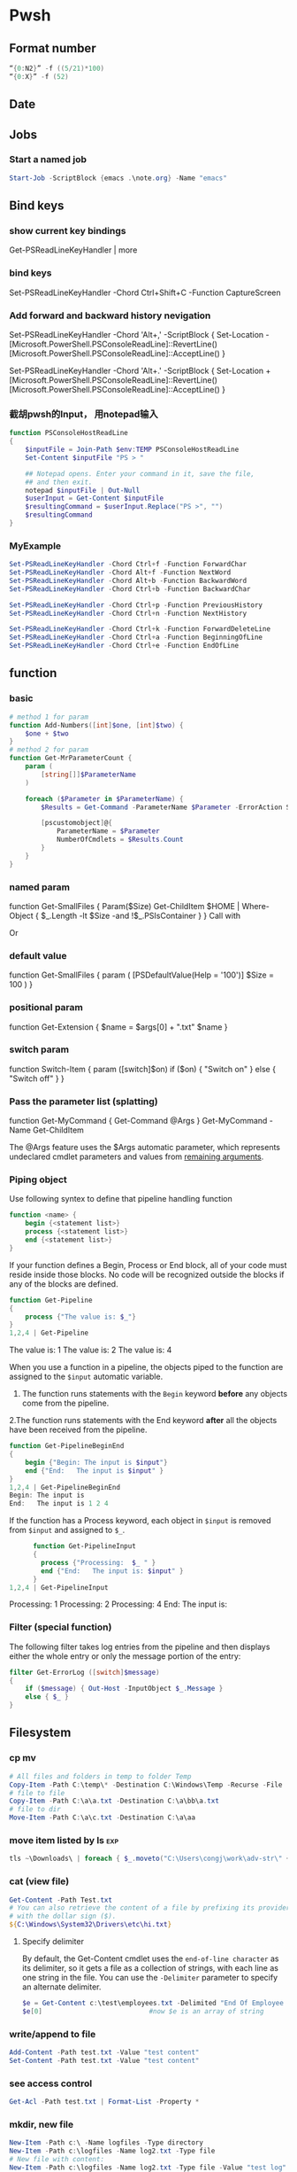 * Pwsh
** Format number
#+begin_src powershell
  “{0:N2}” -f ((5/21)*100)
  “{0:X}” -f (52)
#+end_src
** Date
** Jobs
*** Start a named job
#+begin_src powershell
Start-Job -ScriptBlock {emacs .\note.org} -Name "emacs"
#+end_src

** Bind keys
*** show current key bindings
Get-PSReadLineKeyHandler | more
*** bind keys
    Set-PSReadLineKeyHandler -Chord Ctrl+Shift+C -Function CaptureScreen
*** Add forward and backward history nevigation
Set-PSReadLineKeyHandler -Chord 'Alt+,' -ScriptBlock {
    Set-Location -
    [Microsoft.PowerShell.PSConsoleReadLine]::RevertLine()
    [Microsoft.PowerShell.PSConsoleReadLine]::AcceptLine()
}

Set-PSReadLineKeyHandler -Chord 'Alt+.' -ScriptBlock {
    Set-Location +
    [Microsoft.PowerShell.PSConsoleReadLine]::RevertLine()
    [Microsoft.PowerShell.PSConsoleReadLine]::AcceptLine()
}

*** 截胡pwsh的Input， 用notepad输入
#+begin_src powershell
function PSConsoleHostReadLine
{
    $inputFile = Join-Path $env:TEMP PSConsoleHostReadLine
    Set-Content $inputFile "PS > "

    ## Notepad opens. Enter your command in it, save the file,
    ## and then exit.
    notepad $inputFile | Out-Null
    $userInput = Get-Content $inputFile
    $resultingCommand = $userInput.Replace("PS >", "")
    $resultingCommand
}
#+end_src

*** MyExample
#+begin_src powershell
Set-PSReadLineKeyHandler -Chord Ctrl+f -Function ForwardChar
Set-PSReadLineKeyHandler -Chord Alt+f -Function NextWord
Set-PSReadLineKeyHandler -Chord Alt+b -Function BackwardWord
Set-PSReadLineKeyHandler -Chord Ctrl+b -Function BackwardChar

Set-PSReadLineKeyHandler -Chord Ctrl+p -Function PreviousHistory
Set-PSReadLineKeyHandler -Chord Ctrl+n -Function NextHistory

Set-PSReadLineKeyHandler -Chord Ctrl+k -Function ForwardDeleteLine
Set-PSReadLineKeyHandler -Chord Ctrl+a -Function BeginningOfLine
Set-PSReadLineKeyHandler -Chord Ctrl+e -Function EndOfLine
#+end_src

** function
*** basic
    #+begin_src powershell
      # method 1 for param
      function Add-Numbers([int]$one, [int]$two) {
          $one + $two
      }
      # method 2 for param
      function Get-MrParameterCount {
          param (
              [string[]]$ParameterName
          )

          foreach ($Parameter in $ParameterName) {
              $Results = Get-Command -ParameterName $Parameter -ErrorAction SilentlyContinue

              [pscustomobject]@{
                  ParameterName = $Parameter
                  NumberOfCmdlets = $Results.Count
              }
          }
      }
    #+end_src

*** named param
    function Get-SmallFiles {
    Param($Size)
    Get-ChildItem $HOME | Where-Object {
    $_.Length -lt $Size -and !$_.PSIsContainer
    }
    }
    Call with
    # Get-SmallFiles -Size 50
    Or
    # Get-SmallFiles 50

*** default value
    function Get-SmallFiles {
    param (
    [PSDefaultValue(Help = '100')]
    $Size = 100
    )
    }
*** positional param
    function Get-Extension {
    $name = $args[0] + ".txt"
    $name
    }
    # Get-Extension myTextFile
    # => myTextFile.txt
*** switch param
    function Switch-Item {
    param ([switch]$on)
    if ($on) { "Switch on" }
    else { "Switch off" }
    }
    # Switch-Item -on => Switch on
    # Switch-Item -on:$true => Switch on
    # Switch-Item => Switch off
*** Pass the parameter list (splatting)
    function Get-MyCommand { Get-Command @Args }
    Get-MyCommand -Name Get-ChildItem

    The @Args feature uses the $Args automatic parameter, which represents
    undeclared cmdlet parameters and values from _remaining arguments_.
*** Piping object
    Use following syntex to define that pipeline handling function
    #+begin_src powershell
      function <name> {
          begin {<statement list>}
          process {<statement list>}
          end {<statement list>}
      }
    #+end_src
 
    If your function defines a Begin, Process or End block, all of your code must
    reside inside those blocks. No code will be recognized outside the blocks if any
    of the blocks are defined.

    #+begin_src powershell
      function Get-Pipeline
      {
          process {"The value is: $_"}
      }
      1,2,4 | Get-Pipeline        
    #+end_src
    The value is: 1
    The value is: 2
    The value is: 4

    When you use a function in a pipeline, the objects piped to the function are
    assigned to the ~$input~ automatic variable.
    1. The function runs statements with the ~Begin~ keyword *before* any objects come
       from the pipeline.
    2.The function runs statements with the End keyword *after* all the objects have
    been received from the pipeline.

    #+begin_src powershell
      function Get-PipelineBeginEnd
      {
          begin {"Begin: The input is $input"}
          end {"End:   The input is $input" }
      }
      1,2,4 | Get-PipelineBeginEnd
      Begin: The input is
      End:   The input is 1 2 4
    #+end_src

    If the function has a Process keyword, each object in ~$input~ is removed from
    ~$input~ and assigned to ~$_~.
    #+begin_src powershell
      function Get-PipelineInput
      {
        process {"Processing:  $_ " }
        end {"End:   The input is: $input" }
      }
1,2,4 | Get-PipelineInput
    #+end_src
Processing:  1
Processing:  2
Processing:  4
End:   The input is:

*** Filter (special function)
    The following filter takes log entries from the pipeline and then displays
    either the whole entry or only the message portion of the entry:
    #+begin_src powershell
      filter Get-ErrorLog ([switch]$message)
      {
          if ($message) { Out-Host -InputObject $_.Message }
          else { $_ }
      }
    #+end_src

** Filesystem
*** cp mv
    #+begin_src powershell
            # All files and folders in temp to folder Temp
            Copy-Item -Path C:\temp\* -Destination C:\Windows\Temp -Recurse -File
            # file to file
            Copy-Item -Path C:\a\a.txt -Destination C:\a\bb\a.txt
            # file to dir
            Move-Item -Path C:\a\c.txt -Destination C:\a\aa
    #+end_src
*** move item listed by ls                                              :exp:
#+begin_src powershell
tls ~\Downloads\ | foreach { $_.moveto("C:\Users\congj\work\adv-str\" + $_.basename)}
#+end_src
*** cat (view file)
    #+begin_src powershell
      Get-Content -Path Test.txt
      # You can also retrieve the content of a file by prefixing its provider path
      # with the dollar sign ($).
      ${C:\Windows\System32\Drivers\etc\hi.txt}
    #+end_src
**** Specify delimiter
    By default, the Get-Content cmdlet uses the ~end-of-line character~ as its
    delimiter, so it gets a file as a collection of strings, with each line as
    one string in the file.
    You can use the ~-Delimiter~ parameter to specify an alternate delimiter. 
    #+begin_src powershell
      $e = Get-Content c:\test\employees.txt -Delimited "End Of Employee Record"
      $e[0]                           #now $e is an array of string
    #+end_src
*** write/append to file
    #+begin_src powershell
      Add-Content -Path test.txt -Value "test content"
      Set-Content -Path test.txt -Value "test content"
    #+end_src
*** see access control
    #+begin_src powershell
Get-Acl -Path test.txt | Format-List -Property *
    #+end_src
*** mkdir, new file
    #+begin_src powershell
      New-Item -Path c:\ -Name logfiles -Type directory
      New-Item -Path c:\logfiles -Name log2.txt -Type file
      # New file with content:
      New-Item -Path c:\logfiles -Name log2.txt -Type file -Value "test log"
    #+end_src
*** remove/rename file/dir
    #+begin_src powershell
      Rename-Item -Path c:\a\a.txt -NewName b.txt
      Rename-Item -Path c:\a\cc -NewName dd
      Remove-Item -Path test.txt
      Remove-Item -Path *.xml
    #+end_src
*** Invoke a file (double-click)
    #+begin_src powershell
      # get service into to a csv file
      Get-Service | Export-Csv -Path services.csv
      # double click the csv file
      Invoke-Item -Path services.csv
    #+end_src
*** Different kinds of files
    #+begin_src powershell
      Get-ChildItem -Attributes !Directory,!Directory+Hidden
      dir -att !d,!d+h
      # It uses the -Attributes parameter with two values, Compressed and Encrypted.
      # The values are separated by a comma , which represents the "OR" operator.
      Get-ChildItem -Attributes !Directory,!Directory+Hidden
    #+end_src
** If
*** basic
    #+begin_src powershell
      if ($a -gt 2) {
          Write-Host "The value $a is greater than 2."
      }
      elseif ($a -eq 2) {
          Write-Host "The value $a is equal to 2."
      }
      else {
          Write-Host ("The value $a is less than 2 or" +
              " was not created or initialized.")
      }
    #+end_src
*** ?:
    #+begin_src powershell
      $message = (Test-Path $path) ? "Path exists" : "Path not found"
      # Start service is stopped, stop it if it's running,
      $service = Get-Service BITS
      $service.Status -eq 'Running' ? (Stop-Service $service) : (Start-Service $service)
    #+end_src
** foreach
Divide integers in an array
  #+begin_src powershell
  30000, 56798, 12432 | ForEach-Object -Process {$_/1024}
  #+end_src
** Throw
*** Throw string
    #+begin_src powershell
      throw "This is an error."
      # Exception: This is an error.
    #+end_src
*** Throw object
    #+begin_src powershell
      throw (get-process Pwsh)
      # Exception: System.Diagnostics.Process (pwsh) System.Diagnostics.Process (pwsh)
      # System.Diagnostics.Process (pwsh)
    #+end_src
You can use the TargetObject property of the ErrorRecord object in the $error
automatic variable to examine the error.
#+begin_src powershell
  $error[0].targetobject

  # NPM(K)    PM(M)      WS(M)     CPU(s)      Id  SI ProcessName
  # ------    -----      -----     ------      --  -- -----------
  #    125   174.44     229.57      23.61    1548   2 pwsh
  #     63    44.07      81.95       1.75    1732   2 pwsh
  #     63    43.32      77.65       1.48    9092   2 pwsh
#+end_src
*** Throw .NET error
    #+begin_src powershell
      $formatError = new-object system.formatexception
      throw $formatError
      # OperationStopped: One of the identified items was in an invalid format.
    #+end_src
** Split string
   #+begin_src powershell
     -split "red yellow blue green"
     # red
     # yellow
     # blue
     # green

     # output is an array
     (-split "red yellow blue green")[0]
     # red
   #+end_src

*** Delimiter
   #+begin_src powershell
     # Specify delimiter
     "Lastname:FirstName:Address" -split ":"
     # Lastname
     # FirstName
     # Address
   #+end_src
*** Keep Delimiter
    To preserve all or part of the delimiter, enclose in *parentheses* the part
    that you want to preserve.
    #+begin_src powershell
      "Lastname:FirstName:Address" -split "(:)"
      # Lastname
      # :
      # FirstName
      # :
      # Address

      "Lastname/:/FirstName/:/Address" -split "/(:)/"
      # Lastname
      # :
      # FirstName
      # :
      # Address
    #+end_src
*** Specify Max Substring
    #+begin_src powershell
      $c = "Mercury,Venus,Earth,Mars,Jupiter,Saturn,Uranus,Neptune"
      $c -split ",", 5
      # Mercury
      # Venus
      # Earth
      # Mars
      # Jupiter,Saturn,Uranus,Neptune
    #+end_src
    If you supply an array of string. Max Substring is applied to each
    #+begin_src powershell
      $c = 'a,b,c','1,2,3,4,5'
      $c -split ',', 3

      # a
      # b
      # c
      # 1
      # 2
      # 3,4,5
    #+end_src
    Negative Max-Substring makes the head big
    #+begin_src powershell
      $c = "Mercury,Venus,Earth,Mars,Jupiter,Saturn,Uranus,Neptune"
      $c -split ",", -5
      # Mercury,Venus,Earth,Mars
      # Jupiter
      # Saturn
      # Uranus
      # Neptune
    #+end_src
*** Custmized function to determine if a char is a delimiter
    #+begin_src powershell
      $c = "Mercury,Venus,Earth,Mars,Jupiter,Saturn,Uranus,Neptune"
      $c -split {$_ -eq "e" -or $_ -eq "p"}
      # M
      # rcury,V
      # nus,
      # arth,Mars,Ju
      # it
      # r,Saturn,Uranus,N

      # tun
    #+end_src
*** Options
    Enclose the option name in quotation marks. Options are valid only when the
    <Max-substrings> parameter is used in the statement.
    #+begin_src powershell
"SimpleMatch [,IgnoreCase]"

"[RegexMatch] [,IgnoreCase] [,CultureInvariant]
[,IgnorePatternWhitespace] [,ExplicitCapture]
[,Singleline | ,Multiline]"
    #+end_src

    #+begin_src powershell
"AAAzBBBZCCC" -split 'z', 3, "IgnoreCase"
    #+end_src
*** Function signiture
    #+begin_src powershell
      -split "1 2", "a b"
      # 1
      # 2
      # a b

      # All same:
      "1 2", "a b" -split " "
      -split ("1 2", "a b")
      $a = "1 2", "a b"
      -split $a
    #+end_src
** Array
   #+begin_src powershell
     $A = 22,5,10,8,12,9,80
     $B = ,7                         #array of one element
     $C = 5..8                            #5,6,7,8
$A.GetType()
   #+end_src

*** Types
When no data type is specified, PowerShell creates each array as an object array
(System.Object[]).

Use [long[]] prefix to declare a strongly-typed array
#+begin_src powershell
  $A.GetType()
  [int32[]]$ia = 1500,2230,3350,4000
#+end_src

  You can create arrays that are cast to any supported type in the .NET. For
  example, the objects that ~Get-Process~ retrieves to represent processes are of
  the ~System.Diagnostics.Process~ type
#+begin_src powershell
  [Diagnostics.Process[]]$zz = Get-Process
#+end_src
*** Array from statement
    #+begin_src powershell
      $a = @("Hello World")
      $a.Count
      $p = @(Get-Process Notepad)
    #+end_src
*** Accessing array
    #+begin_src powershell
      $a[0]
      $a[1..4]
      $a = 0 .. 9
      $a[-3..-1]                      #7 8 9
      $a[-1..-3]                      #9 8 7
      $a[2..-2]                             #2 1 0 9 -8
      # From 0 to 2 AND 4 to 6
      $a[0,2+4..6]                                #0 1 2 4 5 6

      $a[1] = 10
      # Append to array: Caution: new array each time, Consider declaration.
      $a = @(0..4)
      $a += 5

      # t is everything in $a expect for a[2]
      $t = $a[0,1 + 3..($a.length - 1)]
    #+end_src
*** Concat | Delete
    #+begin_src powershell
      # Concat array
      $x = 1,3
      $y = 5,9
      $z = $x + $y

      # delete array
      $z=$null                       
    #+end_src
*** Loop
    #+begin_src powershell
      $a = 0..9
      # C-style
      for ($i = 0; $i -le ($a.length - 1); $i += 2) {
          $a[$i]
      }
      # for each
      foreach ($element in $a) {
          $element
      }

      # while
      $i=0
      while($i -lt 4) {
          $a[$i]
          $i++
      }

      # Methods
      $a = @(0 .. 3)
      $a.ForEach({ $_ * $_})          #0 1 4 9

      # For each convert to type
      @("1/1/2017", "2/1/2017", "3/1/2017").ForEach([datetime])
      # Sunday, January 1, 2017 12:00:00 AM
      # Wednesday, February 1, 2017 12:00:00 AM
      # Wednesday, March 1, 2017 12:00:00 AM

      # Access Property by name
      (dir 'C:\Temp').ForEach('LastAccessTime') #get
      (dir 'C:\Temp').ForEach('LastAccessTime', (Get-Date)) #set

      # For each object, apply the methods
      # ForEach(string methodName)
      ("one", "two", "three").ForEach("ToUpper")

    #+end_src
*** Properties and Methods
    #+begin_src powershell
      $a = 0..9
      $a.Count
      $a.Length                       #Same

      $a=1..3
      $a.Clear()
      # for each object, is it null?
      $a | % { $null -eq $_ }         #t,t,t

      # Clear set bits to 0;
      [int[]] $intA = 1, 2, 3
      $intA.Clear()
      $intA                           #0,0,0

      [int32[]] $a=1..3
      # Get the methods for the array
      Get-Member -InputObject $a
      # Trap Attention
      $a | Get-Member                 #methods for int32
      , $a | Get-Member                 #methods for array
    #+end_src
*** Filter array with where
    #+begin_src powershell
      # Get all even numbers
      (0..9).Where{ $_ % 2 }
      # Get all non-empty strings
      ('hi', '', 'there').Where({$_.Length})

      # Get the zip files in the current users profile, sorted by LastAccessTime.
      $Zips = dir $env:userprofile -Recurse '*.zip' | Sort-Object LastAccessTime
      # Get the least accessed file over 100MB
      $Zips.Where({$_.Length -gt 100MB}, 'Default', 1)
      #  Default means: Use Script Block ^^^^^^^^   ^--- the maximum number of object

    #+end_src
**** Search
     The difference between loop and search is that, the loop stops when found
     #+begin_src powershell
      # Use 'Last' or 'First' can also specify the maximum number of objs
      $h = (Get-Date).AddHours(-1)
      $logs = dir 'C:\' -Recurse '*.log' | Sort-Object CreationTime
      # Find the last 5 log files created in the past hour.
      $logs.Where({$_.CreationTime -gt $h}, 'Last', 5)

      # Use SkipUntil 
      $computers = "Server01", "Server02", "Server03", "localhost", "Server04"
      # Find the first available online server.
      $computers.Where({ Test-Connection $_ }, 'SkipUntil', 1) #=>localhost

      # Retrieve the first set of numbers less than or equal to 10.
      (1..50).Where({$_ -gt 10}, 'Until')
      # This would perform the same operation.
      (1..50).Where({$_ -le 10})
     #+end_src
**** Split array
     #+begin_src powershell
       $running, $stopped = (Get-Service).Where({$_.Status -eq 'Running'}, 'Split')
       $running
       $stopped
     #+end_src
*** Multidimentional array
    #+begin_src powershell
      [string[,]]$rank2 = [string[,]]::New(3,2)
      $rank2.rank                     #2
      $rank2.Length                   #6
      $rank2[0,0] = 'a'
      $rank2[0,1] = 'b'
      $rank2[1,0] = 'c'
      $rank2[1,1] = 'd'
      $rank2[2,0] = 'e'
      $rank2[2,1] = 'f'
      $rank2[1,1]                     #d
    #+end_src
**** Concat (+) flattens the array
     #+begin_src powershell
       $a = "red",$true
       $b = (New-Object 'int[,]' 2,2)
       $b[0,0] = 10
       $b[0,1] = 20
       $b[1,0] = 30
       $b[1,1] = 40
       $c = $a + $b
       $a.GetType().Name               #Object[]
       $b.GetType().Name               #int[,]
       $c.GetType().Name               #Object[]
       $c                              #("red",$true, 10,20,30,40)
     #+end_src

*** System.tuple
    #+begin_src powershell
      $tuple = [Tuple]::Create(1, 'test')
      $tuple[0]                       #1
      $tuple[1]                       #test
      $tuple[0..1]                    #1 test
      $tuple[-1]                      #test
    #+end_src
    Unlike arrays and other collection objects.

    Tuple objects are treated as a *single object* when passed through the
pipeline or by parameters that support arrays of objects.

*** The real power of array: One call for all
    When you use the ~member access operator (.)~ with a member name on a
    *collection object*, such as an array:

    if (~the collection object does not have a member of that name~):

         The items of the collection are enumerated and PowerShell looks for that
         member on each item.

    This applies to both property and method members.

    #+begin_src powershell
      $files = (New-Item -Type File -Force '/temp/t1.txt'),
      (New-Item -Force -Type File '/temp/t2.txt')
      $files.LastWriteTime
      # Friday, June 25, 2021 1:21:17 PM
      # Friday, June 25, 2021 1:21:17 PM
    #+end_src

    Get OK, Set Nope:
    
    #+begin_src powershell
      $files.LastWriteTime = (Get-Date).AddDays(-1) #Error
    #+end_src

    Instead, should use a ~set_~ method
    #+begin_src powershell
      $files.set_LastWriteTime((Get-Date).AddDays(-1)) #Okay
      $files.LastWriteTime
    #+end_src

    So you may wanna ask: What values can I set?
    #+begin_src powershell
      $files | Get-Member | Where-Object Definition -like '*set;*'
    #+end_src
** Filter (where-object)
#+begin_src powershell
  # Process that srats with p
  Get-Process | Where-Object {$_.ProcessName -Match "^p.*"}
  Get-Process | Where-Object ProcessName -Match "^p.*"

  # Process which WorkingSet > 250MB
  Get-Process | Where-Object {$_.WorkingSet -GT 250MB}
  Get-Process | Where-Object WorkingSet -GT (250MB)

  # Stopped process
  Get-Service | Where-Object {$_.Status -eq "Stopped"}
  Get-Service | where Status -eq "Stopped"

  # Use Where-Object to get commands that have any value for the OutputType
  # property of the command. This omits commands that do not have an OutputType
  # property and those that have an OutputType property, but no property value.
  Get-Command | where OutputType
  Get-Command | where {$_.OutputType}

  # Use Where-Object to get objects that are containers. This gets objects that
  # have the **PSIsContainer** property with a value of $True and excludes all
  # others.
  Get-ChildItem | where PSIsContainer
  Get-ChildItem | where {$_.PSIsContainer}

  # Finally, use the Not operator (!) to get objects that are not containers. This
  # gets objects that do have the **PSIsContainer** property and those that have a
  # value of $False for the **PSIsContainer** property.
  Get-ChildItem | where {!$_.PSIsContainer}

  # You cannot use the Not operator (!) in the comparison statement format of the
  # command.
  Get-ChildItem | where PSIsContainer -eq $False


  # Multiple condition
  Get-Module -ListAvailable | where {($_.Name -notlike "Microsoft*" -and $_.Name
  -notlike "PS*") -and $_.HelpInfoUri}
#+end_src
** Compare
*** Default behaviour
If input is scaler: return 
If input is array return the items that match
 #+begin_src powershell
   $a = (1, 2 -eq 3)
   $a.GetType().Name               #Object[]
   $a.Count                        #0
2 -eq 2                 # Output: True
2 -eq 3                 # Output: False
1,2,3 -eq 2             # Output: 2
"abc", "def" -eq "abc"  # Output: abc
"abc", "def" -ne "abc"  # Output: def
 #+end_src
*** string
 #+begin_src powershell
   # Use: 
   # <string[]> -like    <wildcard-expression>
   # <string[]> -notlike <wildcard-expression>
   # <string[]> -match    <regular-expression>
   # <string[]> -notmatch <regular-expression>

   "PowerShell" -like    "*shell"           # Output: True
   "PowerShell" -notlike "*shell"           # Output: False
   "PowerShell" -like    "Power?hell"       # Output: True
   "PowerShell" -notlike "Power?hell"       # Output: False
   "PowerShell" -like    "Power[p-w]hell"   # Output: True
   "PowerShell" -notlike "Power[p-w]hell"   # Output: False

   "PowerShell", "Server" -like "*shell"    # Output: PowerShell
   "PowerShell", "Server" -notlike "*shell" # Output: Server

   # Partial match test, showing how differently -match and -like behave
   "PowerShell" -match 'shell'        # Output: True
   "PowerShell" -like  'shell'        # Output: False

   # Regex syntax test
   "PowerShell" -match    '^Power\w+' # Output: True
   'bag'        -notmatch 'b[iou]g'   # Output: True


 #+end_src
**** Case sensitive
#+begin_src powershell
      "hi" -eq "Hi"                   #true
    "hi" -ceq "Hi"                    #false
  "hi" -ieq "Hi"                      #true
#+end_src
**** Collection input
If the input is a collection, the operators return the matching members of that
collection.

#+begin_src powershell
"PowerShell", "Super PowerShell", "Power's hell" -match '^Power\w+'
# Output: PowerShell

"Rhell", "Chell", "Mel", "Smell", "Shell" -match "hell"
# Output: Rhell, Chell, Shell

"Bag", "Beg", "Big", "Bog", "Bug"  -match 'b[iou]g'
#Output: Big, Bog, Bug

"Bag", "Beg", "Big", "Bog", "Bug"  -notmatch 'b[iou]g'
#Output: Bag, Beg
#+end_src
**** Capture group
You name a capture group
#+begin_src powershell
    $string = 'The last logged on user was CONTOSO\jsmith'
    $string -match 'was (?<domain>.+)\\(?<user>.+)'

    $Matches

    Write-Output "`nDomain name:"
    $Matches.domain

    Write-Output "`nUser name:"
    $Matches.user

  # True

  # Name                           Value
  # ----                           -----
  # domain                         CONTOSO
  # user                           jsmith
  # 0                              was CONTOSO\jsmith

  # Domain name:
  # CONTOSO

  # User name:
  # jsmith
#+end_sr
** Date
*** GetDate
    #+begin_src powershell
      Get-Date #Tuesday, June 25, 2019 14:53:32
      Get-Date -DisplayHint Date

      # Tuesday, June 25, 2019

      Get-Date -Format "dddd MM/dd/yyyy HH:mm K"

      # Tuesday 06/25/2019 16:17 -07:00
    #+end_src
**** Format table
| Specifier | Description                                           |
|-----------+-------------------------------------------------------|
| dddd      | Day of the week - full name                           |
| MM        | Month number                                          |
| dd        | Day of the month - 2 digits                           |
| yyyy      | Year in 4-digit format                                |
| HH:mm     | Time in 24-hour format - no seconds                   |
| K         | Time zone offset from Universal Time Coordinate (UTC) |
**** Make Date Access Day
#+begin_src powershell
  (Get-Date -Year 2020 -Month 12 -Day 31).DayOfYear
  366
    $a=(Get-Date -Year 2020 -Month 12 -Day 30)
    $b=(Get-Date -Year 2020 -Month 12 -Day 30)
    $a - $b                       #TimeSpan object
    $a - $b | Get-Member
#+end_src
*** Example: Get files within somedays                                  :exp:
#+begin_src powershell

function Get-TodayChildItem
{
    Param (
        $Folder = '.',
        [PSDefaultValue(Help = '1')]
        $DaysWithin = 1
    )

    # Use space + backquote to change line
    Get-ChildItem $Folder | Where-Object { `
      ((Get-Date) - ($_.LastWriteTime)).TotalDays `
      -LE $DaysWithin}

}
set-alias tls Get-TodayChildItem

#+end_src
** Prompt for input
   #+begin_src powershell
     $Age = Read-Host "Please enter your age"
     # When they type they see: *****
     $pwd_secure_string = Read-Host "Enter a Password" -AsSecureString
     # ^^^^^^^^^^^^^^^^ As System.SecureString
     $pwd_string = Read-Host "Enter a Password" -MaskInput
     # ^^^^^^^^^        As System.String
   #+end_src
** Disk
#+begin_src powershell
  diskpart
  convert d: /fs:ntfs             #convert to ntfs (but not back)
#+end_src
** Redirection
 #+begin_src powershell

   dir 'C:\', 'fakepath' 2>&1 > .\dir.log
   #       Send error to std^ ^ output to dir.log

   # redirect some streams to a file
   &{
       Write-Warning "hello"
       Write-Error "hello"
       Write-Output "hi"
   } 3>&1 2>&1 > C:\Temp\redirection.log

   # Send to dev null
   &{
       Write-Host "Hello"
       Write-Information "Hello" -InformationAction Continue
   } 6> $null

   # Redirect all stream
   .\script.ps1 *> script.log
  #+end_src
* ssh
** scp
   scp me@linux-orange.local:\home\me\Pictures\pysduck.jpeg .
* profile
<2021-11-15 ÖÜÒ»>
  #+begin_src pwsh
set-strictmode -version 3
set-alias gh get-help
set-alias l Get-ChildItem

if ( "r" -in (alias).name) {remove-alias -name r}


# Where is the script file that contains the function dev which enters the
# developer shell

$DEVFILE = (Get-ChildItem $PROFILE).DirectoryName + `
  (Get-ChildItem $PROFILE).BaseName + "-dev.ps1"

. $DEVFILE

$bds = @{ 413 = "头逼";
          303 = "董昊，斯大林";
          925 = "10c"}

$dcode = (get-date).month * 100 + (get-date).day
$msg = $bds[$dcode]

function Prompt {
    $identity = [Security.Principal.WindowsIdentity]::GetCurrent()
    $principal = [Security.Principal.WindowsPrincipal] $identity
    $adminRole = [Security.Principal.WindowsBuiltInRole]::Administrator

    write-host "`n----------------------------"
    write-host "Now it's " (date).tostring()
    if($msg) {write-host "今天 $msg 生日"}
    write-host "$[env:username] AT [$env:COMPUTERNAME]  $(Get-Location)"
    ">"
}

# function Prompt{

#     write-host "`n----------------------------"
#     write-host "Now it's " (date).tostring()
#     if($msg) {write-host "今天 $msg 生日"}
#     write-host "The current dir is $(get-location)"
#     host.ui.rawui.windowtitle = "My Shell"
#     "`b"
# }

function cppat { "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" | set-clipboard}
function cpdir {($pwd).tostring() | set-clipboard}

function got{
    write-host "Where to go ?"
    $h = @{"hm" = 'c:\users\congj';
           "t"  = 'C:\Users\congj\AppData\Roaming\Templates'
           "l"  = 'C:\Users\congj\AppData\Roaming\Templates\lrn'
           "f"  = 'C:\Users\congj\Desktop\fun\'
          }
    $h
    $x = read-host "enter your key"
    if ($x -in $h.keys){
        write-host "Address Found"
        cd $h[$x]
    }else{
        write-host " not found"
    }
}

function msR
{    # open the ms R
    . "C:\Program Files\Microsoft\R Open\R-4.0.2\bin\x64\R.exe"}


# Get the files in a folder within some days.
function Get-TodayChildItem
{
    Param (
        $Folder = '.',
        [PSDefaultValue(Help = '1')]
        $DaysWithin = 1
    )
    # Use space + backquote to change line
    Get-ChildItem $Folder | Where-Object { `
      ((Get-Date) - ($_.LastWriteTime)).TotalDays `
      -LE $DaysWithin}
}
set-alias tls Get-TodayChildItem

Set-PSReadLineKeyHandler -Chord Ctrl+f -Function ForwardChar
Set-PSReadLineKeyHandler -Chord Alt+f -Function NextWord
Set-PSReadLineKeyHandler -Chord Alt+b -Function BackwardWord
Set-PSReadLineKeyHandler -Chord Ctrl+b -Function BackwardChar

Set-PSReadLineKeyHandler -Chord Ctrl+p -Function PreviousHistory
Set-PSReadLineKeyHandler -Chord Ctrl+n -Function NextHistory

Set-PSReadLineKeyHandler -Chord Ctrl+k -Function ForwardDeleteLine
Set-PSReadLineKeyHandler -Chord Ctrl+a -Function BeginningOfLine
Set-PSReadLineKeyHandler -Chord Ctrl+e -Function EndOfLine
Set-PSReadLineKeyHandler -Chord Alt+a -Function BeginningOfLine
Set-PSReadLineKeyHandler -Chord Alt+e -Function EndOfLine

# Function for git
function g{
    param(
        [PSDefaultValue(Help = '100')]
        $Size = 5
    )
    git log --oneline --decorate --all -n $Size
}

function ga{
    git add -A
    git status
}



function Get-y {
    $a = Read-Host "Enter [y/n]: "
    $ok = ("y", "yes")
    $no = ("n", "no")
    while (! ($a -in ($ok + $no))){
        $a = Read-Host "Invalid choice, Enter [y/n]: "
    }
    if ($a -in $ok){
        return $True
    }else{
        return $False
    }
}
# Function for syncronizing powershell profile
function pspf{
    # Push the profile
    param( [switch] $Push)
    $d="c:/Users/congj/AppData/Roaming/Templates/scripts/profile.ps1"
    if ($Push) {
        Write-host "Pushing PROFILE to ~/Template. Are You Sure?"
        if (Get-y){
            Copy-Item $PROFILE -Destination $d
            Write-host "PROFILE  pushed to $d"
        }
    }else{
        Write-host "Updating PROFILE from ~/Templates. Are You Sure "
        if (Get-y){
            Copy-Item $d -Destination $PROFILE
            Write-host "PROFILE copied from $d"
        }
    }
}

  #+end_src
